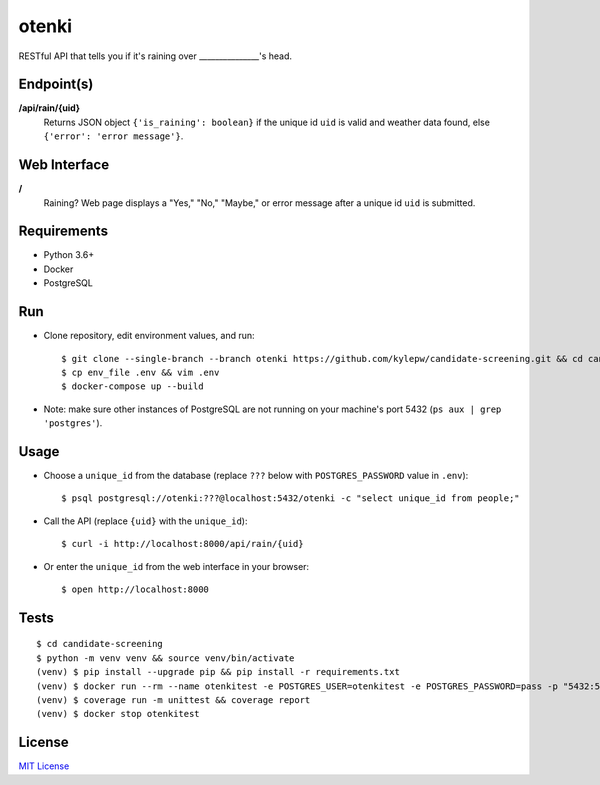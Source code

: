 otenki
=======
RESTful API that tells you if it's raining over _______________'s head.

Endpoint(s)
-----------
**/api/rain/{uid}**
  Returns JSON object ``{'is_raining': boolean}`` if the unique id ``uid`` is valid and weather data found, else ``{'error': 'error message'}``.

Web Interface
-------------
**/**
  Raining? Web page displays a "Yes," "No," "Maybe," or error message after a unique id ``uid`` is submitted.

Requirements
------------

- Python 3.6+
- Docker
- PostgreSQL

Run
---
- Clone repository, edit environment values, and run: ::

    $ git clone --single-branch --branch otenki https://github.com/kylepw/candidate-screening.git && cd candidate-screening
    $ cp env_file .env && vim .env
    $ docker-compose up --build

- Note: make sure other instances of PostgreSQL are not running on your machine's port 5432 (``ps aux | grep 'postgres'``).

Usage
-----
- Choose a ``unique_id`` from the database (replace ``???`` below with ``POSTGRES_PASSWORD`` value in ``.env``): ::

    $ psql postgresql://otenki:???@localhost:5432/otenki -c "select unique_id from people;"

- Call the API (replace ``{uid}`` with the ``unique_id``): ::

    $ curl -i http://localhost:8000/api/rain/{uid}

- Or enter the ``unique_id`` from the web interface in your browser: ::

    $ open http://localhost:8000

Tests
-----
::

    $ cd candidate-screening
    $ python -m venv venv && source venv/bin/activate
    (venv) $ pip install --upgrade pip && pip install -r requirements.txt
    (venv) $ docker run --rm --name otenkitest -e POSTGRES_USER=otenkitest -e POSTGRES_PASSWORD=pass -p "5432:5432" -d postgres:12.1
    (venv) $ coverage run -m unittest && coverage report
    (venv) $ docker stop otenkitest

License
-------
`MIT License <https://github.com/kylepw/candidate-screening/blob/master/LICENSE>`_